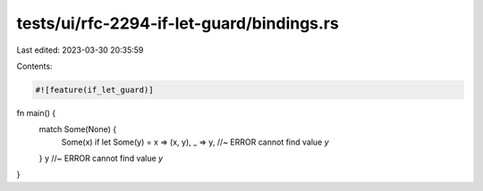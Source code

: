 tests/ui/rfc-2294-if-let-guard/bindings.rs
==========================================

Last edited: 2023-03-30 20:35:59

Contents:

.. code-block:: rs

    #![feature(if_let_guard)]

fn main() {
    match Some(None) {
        Some(x) if let Some(y) = x => (x, y),
        _ => y, //~ ERROR cannot find value `y`
    }
    y //~ ERROR cannot find value `y`
}


